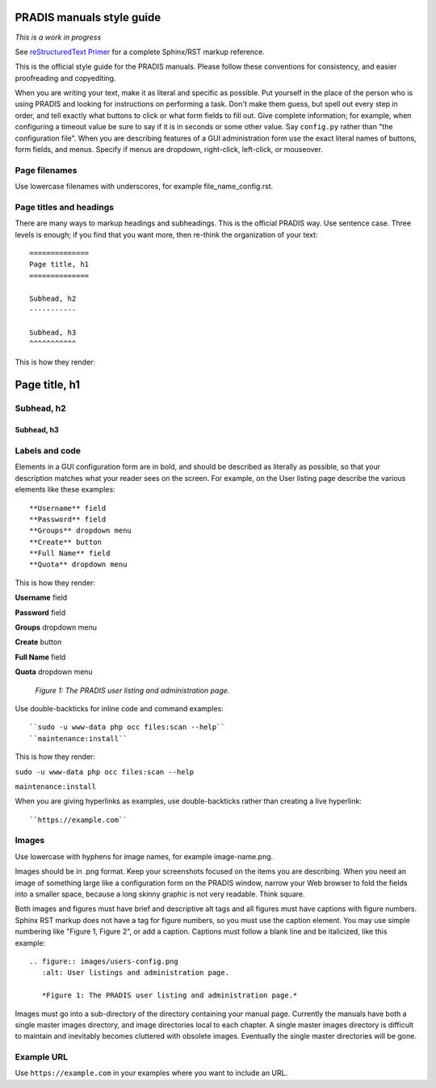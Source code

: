 =============================
PRADIS manuals style guide
=============================

*This is a work in progress*

See `reStructuredText Primer <http://sphinx-doc.org/rest.html>`_ for a complete 
Sphinx/RST markup reference.

This is the official style guide for the PRADIS
manuals. Please follow these conventions for consistency, and easier 
proofreading and copyediting.

When you are writing your text, make it as literal and specific as possible. Put 
yourself in the place of the person who is using PRADIS and looking for 
instructions on performing a task. Don't make them guess, but spell 
out every step in order, and tell exactly what buttons to click or what form 
fields to fill out. Give complete information; for example, when configuring a 
timeout value be sure to say if it is in seconds or some other value. Say 
``config.py`` rather than "the configuration file". When you are describing 
features of a GUI administration form use the exact literal names of buttons, 
form fields, and menus. Specify if menus are dropdown, right-click, 
left-click, or mouseover.

Page filenames
--------------

Use lowercase filenames with underscores, for example file_name_config.rst.

Page titles and headings
------------------------

There are many ways to markup headings and subheadings. This is the official 
PRADIS way. Use sentence case. Three levels is enough; if you find that you want more, 
then re-think the organization of your text::

 ==============
 Page title, h1
 ==============

 Subhead, h2
 -----------

 Subhead, h3
 ^^^^^^^^^^^
 
This is how they render:

==============
Page title, h1
==============

Subhead, h2
-----------

Subhead, h3
^^^^^^^^^^^

Labels and code
---------------

Elements in a GUI configuration form are in bold, and should be described as 
literally as possible, so that your description matches what your reader sees 
on the screen. For example, on the User listing page describe the various 
elements like these examples::

 **Username** field
 **Password** field
 **Groups** dropdown menu
 **Create** button
 **Full Name** field
 **Quota** dropdown menu
 
This is how they render:
 
**Username** field

**Password** field

**Groups** dropdown menu

**Create** button

**Full Name** field

**Quota** dropdown menu

.. figure:: users-config.png
   :alt: User listings and administration page.
   
   *Figure 1: The PRADIS user listing and administration page.*
   
Use double-backticks for inline code and command examples::
  
  ``sudo -u www-data php occ files:scan --help``
  ``maintenance:install``
  
This is how they render:

``sudo -u www-data php occ files:scan --help``

``maintenance:install``

When you are giving hyperlinks as examples, use double-backticks rather than 
creating a live hyperlink::

 ``https://example.com``

Images
------

Use lowercase with hyphens for image names, for example image-name.png.

Images should be in .png format. Keep your screenshots focused on the items you 
are describing. When you need an image of something large like a configuration 
form on the PRADIS window, narrow your Web browser to fold the fields 
into a smaller space, because a long skinny graphic is not very readable. Think 
square.

Both images and figures must have brief and descriptive alt tags and all 
figures must have captions with figure numbers. Sphinx RST markup does not 
have a tag for figure numbers, so you must 
use the caption element. You may use simple numbering like "Figure 1, Figure 2", 
or add a caption. Captions must follow a blank line and be italicized, like this example::

  .. figure:: images/users-config.png
     :alt: User listings and administration page.
     
     *Figure 1: The PRADIS user listing and administration page.*

Images must go into a sub-directory of the directory containing your manual 
page. Currently the manuals have both a single master images directory, and 
image directories local to each chapter. A single master images directory is 
difficult to maintain and inevitably becomes cluttered with obsolete images. Eventually
the single master directories will be gone.

Example URL
-----------

Use ``https://example.com`` in your examples where you want to include an URL.
